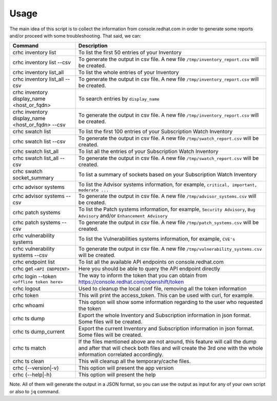 Usage
=====

The main idea of this script is to collect the information from console.redhat.com in order to generate some reports and/or proceed with some troubleshooting. That said, we can:

.. list-table:: 
    :header-rows: 1

    * - Command
      - Description
    * - crhc inventory list
      - To list the first 50 entries of your Inventory
    * - crhc inventory list \-\-csv
      - To generate the output in csv file. A new file ``/tmp/inventory_report.csv`` will be created.
    * - crhc inventory list_all
      - To list the whole entries of your Inventory
    * - crhc inventory list_all \-\-csv 
      - To generate the output in csv file. A new file ``/tmp/inventory_report.csv`` will be created.
    * - crhc inventory display_name <host_or_fqdn>
      - To search entries by ``display_name``
    * - crhc inventory display_name <host_or_fqdn> \-\-csv 
      - To generate the output in csv file. A new file ``/tmp/inventory_report.csv`` will be created.
    * - crhc swatch list 
      - To list the first 100 entries of your Subscription Watch Inventory
    * - crhc swatch list \-\-csv 
      - To generate the output in csv file. A new file ``/tmp/swatch_report.csv`` will be created.
    * - crhc swatch list_all 
      - To list all the entries of your Subscription Watch Inventory
    * - crhc swatch list_all \-\-csv 
      - To generate the output in csv file. A new file ``/tmp/swatch_report.csv`` will be created.
    * - crhc swatch socket_summary 
      - To list a summary of sockets based on your Subscription Watch Inventory
    * - crhc advisor systems 
      - To list the Advisor systems information, for example, ``critical, important, moderate ...``
    * - crhc advisor systems \-\-csv 
      - To generate the output in csv file. A new file ``/tmp/advisor_systems.csv`` will be created.
    * - crhc patch systems 
      - To list the Patch systems information, for example, ``Security Advisory``, ``Bug Advisory`` and/or ``Enhancement Advisory``
    * - crhc patch systems \-\-csv 
      - To generate the output in csv file. A new file ``/tmp/patch_systems.csv`` will be created.
    * - crhc vulnerability systems 
      - To list the Vulnerabilities systems information, for example, ``CVE's``
    * - crhc vulnerability systems \-\-csv 
      - To generate the output in csv file. A new file ``/tmp/vulnerability_systems.csv`` will be created.
    * - crhc endpoint list 
      - To list all the available API endpoints on console.redhat.com
    * - crhc get ``<API ENDPOINT>`` 
      - Here you should be able to query the API endpoint directly
    * - crhc login \-\-token ``<offline token here>`` 
      - The way to inform the token that you can obtain from https://console.redhat.com/openshift/token
    * - crhc logout 
      - Used to cleanup the local conf file, removing all the token information
    * - crhc token 
      - This will print the access_token. This can be used with curl, for example.
    * - crhc whoami 
      - This option will show some information regarding to the user who requested the token
    * - crhc ts dump 
      - Export the whole Inventory and Subscription information in json format. Some files will be created.
    * - crhc ts dump_current
      - Export the current Inventory and Subscription information in json format. Some files will be created.
    * - crhc ts match 
      - If the files mentioned above are not around, this feature will call the dump and after that will check both files and will create the 3rd one with the whole information correlated accordingly.
    * - crhc ts clean 
      - This will cleanup all the temporary/cache files.
    * - crhc {\-\-version|\-v} 
      - This option will present the app version
    * - crhc {\-\-help|\-h} 
      - This option will present the help

Note. All of them will generate the output in a JSON format, so you can use the output as input for any of your own script or also to ``jq`` command.

